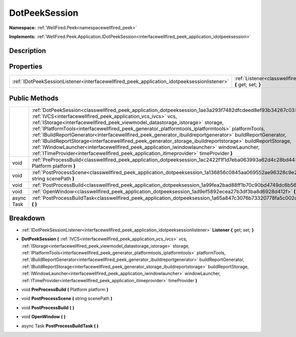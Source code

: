 .. _classwellfired_peek_application_dotpeeksession:

DotPeekSession
===============

**Namespace:** :ref:`WellFired.Peek<namespacewellfired_peek>`

**Implements:** :ref:`WellFired.Peek.Application.IDotPeekSession<interfacewellfired_peek_application_idotpeeksession>`


Description
------------



Properties
-----------

+----------------------------------------------------------------------------------------------+---------------------------------------------------------------------------------------------------------------------------+
|:ref:`IDotPeekSessionListener<interfacewellfired_peek_application_idotpeeksessionlistener>`   |:ref:`Listener<classwellfired_peek_application_dotpeeksession_1ae038d329cf86be27acd9ba0f6dafd7ec>` **{** get; set; **}**   |
+----------------------------------------------------------------------------------------------+---------------------------------------------------------------------------------------------------------------------------+

Public Methods
---------------

+-------------+---------------------------------------------------------------------------------------------------------------------------------------------------------------------------------------------------------------------------------------------------------------------------------------------------------------------------------------------------------------------------------------------------------------------------------------------------------------------------------------------------------------------------------------------------------------------------------------------------------------------------------------------------------------------------------------------------------------------------------------------------------------------------------------+
|             |:ref:`DotPeekSession<classwellfired_peek_application_dotpeeksession_1ae3a293f7482dfcdeed8ef93b34267c03>` **(** :ref:`IVCS<interfacewellfired_peek_application_vcs_ivcs>` vcs, :ref:`IStorage<interfacewellfired_peek_viewmodel_datastorage_istorage>` storage, :ref:`IPlatformTools<interfacewellfired_peek_generator_platformtools_iplatformtools>` platformTools, :ref:`IBuildReportGenerator<interfacewellfired_peek_generator_ibuildreportgenerator>` buildReportGenerator, :ref:`IBuildReportStorage<interfacewellfired_peek_generator_storage_ibuildreportstorage>` buildReportStorage, :ref:`IWindowLauncher<interfacewellfired_peek_application_iwindowlauncher>` windowLauncher, :ref:`ITimeProvider<interfacewellfired_peek_application_itimeprovider>` timeProvider **)**   |
+-------------+---------------------------------------------------------------------------------------------------------------------------------------------------------------------------------------------------------------------------------------------------------------------------------------------------------------------------------------------------------------------------------------------------------------------------------------------------------------------------------------------------------------------------------------------------------------------------------------------------------------------------------------------------------------------------------------------------------------------------------------------------------------------------------------+
|void         |:ref:`PreProcessBuild<classwellfired_peek_application_dotpeeksession_1ac2422f1f1d7eba063993a62d4c28bd44>` **(** Platform platform **)**                                                                                                                                                                                                                                                                                                                                                                                                                                                                                                                                                                                                                                                |
+-------------+---------------------------------------------------------------------------------------------------------------------------------------------------------------------------------------------------------------------------------------------------------------------------------------------------------------------------------------------------------------------------------------------------------------------------------------------------------------------------------------------------------------------------------------------------------------------------------------------------------------------------------------------------------------------------------------------------------------------------------------------------------------------------------------+
|void         |:ref:`PostProcessScene<classwellfired_peek_application_dotpeeksession_1a136856c0845aa069552ae96328c9e2d6>` **(** string scenePath **)**                                                                                                                                                                                                                                                                                                                                                                                                                                                                                                                                                                                                                                                |
+-------------+---------------------------------------------------------------------------------------------------------------------------------------------------------------------------------------------------------------------------------------------------------------------------------------------------------------------------------------------------------------------------------------------------------------------------------------------------------------------------------------------------------------------------------------------------------------------------------------------------------------------------------------------------------------------------------------------------------------------------------------------------------------------------------------+
|void         |:ref:`PostProcessBuild<classwellfired_peek_application_dotpeeksession_1a99fea2bad88ff1b70c90bd4749dc6b56>` **(**  **)**                                                                                                                                                                                                                                                                                                                                                                                                                                                                                                                                                                                                                                                                |
+-------------+---------------------------------------------------------------------------------------------------------------------------------------------------------------------------------------------------------------------------------------------------------------------------------------------------------------------------------------------------------------------------------------------------------------------------------------------------------------------------------------------------------------------------------------------------------------------------------------------------------------------------------------------------------------------------------------------------------------------------------------------------------------------------------------+
|void         |:ref:`OpenWindow<classwellfired_peek_application_dotpeeksession_1ad9ef5892ecea27b3df3ba8d6928d412f>` **(**  **)**                                                                                                                                                                                                                                                                                                                                                                                                                                                                                                                                                                                                                                                                      |
+-------------+---------------------------------------------------------------------------------------------------------------------------------------------------------------------------------------------------------------------------------------------------------------------------------------------------------------------------------------------------------------------------------------------------------------------------------------------------------------------------------------------------------------------------------------------------------------------------------------------------------------------------------------------------------------------------------------------------------------------------------------------------------------------------------------+
|async Task   |:ref:`PostProcessBuildTask<classwellfired_peek_application_dotpeeksession_1a65a847c3076b73320778fa5c002d2593>` **(**  **)**                                                                                                                                                                                                                                                                                                                                                                                                                                                                                                                                                                                                                                                            |
+-------------+---------------------------------------------------------------------------------------------------------------------------------------------------------------------------------------------------------------------------------------------------------------------------------------------------------------------------------------------------------------------------------------------------------------------------------------------------------------------------------------------------------------------------------------------------------------------------------------------------------------------------------------------------------------------------------------------------------------------------------------------------------------------------------------+

Breakdown
----------

.. _classwellfired_peek_application_dotpeeksession_1ae038d329cf86be27acd9ba0f6dafd7ec:

- :ref:`IDotPeekSessionListener<interfacewellfired_peek_application_idotpeeksessionlistener>` **Listener** **{** get; set; **}**

.. _classwellfired_peek_application_dotpeeksession_1ae3a293f7482dfcdeed8ef93b34267c03:

-  **DotPeekSession** **(** :ref:`IVCS<interfacewellfired_peek_application_vcs_ivcs>` vcs, :ref:`IStorage<interfacewellfired_peek_viewmodel_datastorage_istorage>` storage, :ref:`IPlatformTools<interfacewellfired_peek_generator_platformtools_iplatformtools>` platformTools, :ref:`IBuildReportGenerator<interfacewellfired_peek_generator_ibuildreportgenerator>` buildReportGenerator, :ref:`IBuildReportStorage<interfacewellfired_peek_generator_storage_ibuildreportstorage>` buildReportStorage, :ref:`IWindowLauncher<interfacewellfired_peek_application_iwindowlauncher>` windowLauncher, :ref:`ITimeProvider<interfacewellfired_peek_application_itimeprovider>` timeProvider **)**

.. _classwellfired_peek_application_dotpeeksession_1ac2422f1f1d7eba063993a62d4c28bd44:

- void **PreProcessBuild** **(** Platform platform **)**

.. _classwellfired_peek_application_dotpeeksession_1a136856c0845aa069552ae96328c9e2d6:

- void **PostProcessScene** **(** string scenePath **)**

.. _classwellfired_peek_application_dotpeeksession_1a99fea2bad88ff1b70c90bd4749dc6b56:

- void **PostProcessBuild** **(**  **)**

.. _classwellfired_peek_application_dotpeeksession_1ad9ef5892ecea27b3df3ba8d6928d412f:

- void **OpenWindow** **(**  **)**

.. _classwellfired_peek_application_dotpeeksession_1a65a847c3076b73320778fa5c002d2593:

- async Task **PostProcessBuildTask** **(**  **)**

